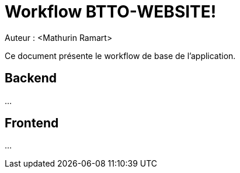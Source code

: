 = Workflow BTTO-WEBSITE!
Auteur : <Mathurin Ramart>

Ce document présente le workflow de base de l'application.

== Backend

...

== Frontend

...